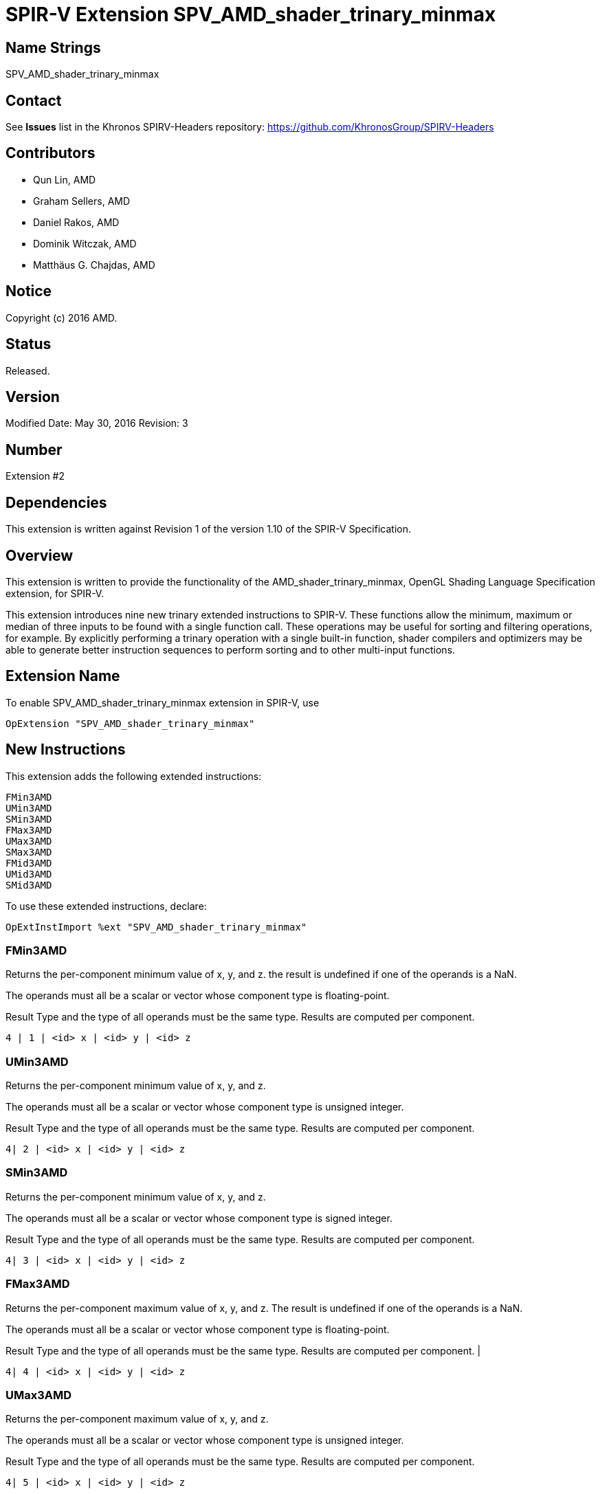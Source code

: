 SPIR-V Extension SPV_AMD_shader_trinary_minmax
==============================================

Name Strings
------------

SPV_AMD_shader_trinary_minmax

Contact
-------

See *Issues* list in the Khronos SPIRV-Headers repository:
https://github.com/KhronosGroup/SPIRV-Headers

Contributors
------------

- Qun Lin, AMD
- Graham Sellers, AMD
- Daniel Rakos, AMD
- Dominik Witczak, AMD
- Matthäus G. Chajdas, AMD

Notice
------

Copyright (c) 2016 AMD.

Status
------

Released.

Version
-------

Modified Date: May 30, 2016
Revision:      3

Number
------

Extension #2

Dependencies
------------

This extension is written against Revision 1 of the version 1.10 of the
SPIR-V Specification.

Overview
--------

This extension is written to provide the functionality of the
AMD_shader_trinary_minmax, OpenGL Shading Language Specification extension,
for SPIR-V.

This extension introduces nine new trinary extended instructions to SPIR-V.
These functions allow the minimum, maximum or median of three inputs to be found
with a single function call. These operations may be useful for sorting and
filtering operations, for example. By explicitly performing a trinary operation
with a single built-in function, shader compilers and optimizers may be able to
generate better instruction sequences to perform sorting and to other multi-input
functions.

Extension Name
--------------

To enable SPV_AMD_shader_trinary_minmax extension in SPIR-V, use

  OpExtension "SPV_AMD_shader_trinary_minmax"

New Instructions
----------------

This extension adds the following extended instructions:

----
FMin3AMD
UMin3AMD
SMin3AMD
FMax3AMD
UMax3AMD
SMax3AMD
FMid3AMD
UMid3AMD
SMid3AMD
----

To use these extended instructions, declare:

---------------------------------------------------------------
OpExtInstImport %ext "SPV_AMD_shader_trinary_minmax"
---------------------------------------------------------------


FMin3AMD
~~~~~~~~

Returns the per-component minimum value of x, y, and z. the result is undefined
if one of the operands is a NaN.

The operands must all be a scalar or vector whose component type is floating-point.

Result Type and the type of all operands must be the same type. Results are
computed per component.

----
4 | 1 | <id> x | <id> y | <id> z
----

UMin3AMD
~~~~~~~~

Returns the per-component minimum value of x, y, and z.

The operands must all be a scalar or vector whose component type is unsigned integer.

Result Type and the type of all operands must be the same type. Results are computed
per component.

----
4| 2 | <id> x | <id> y | <id> z
----

SMin3AMD
~~~~~~~~

Returns the per-component minimum value of x, y, and z.

The operands must all be a scalar or vector whose component type is signed integer.

Result Type and the type of all operands must be the same type. Results are computed
per component.

----
4| 3 | <id> x | <id> y | <id> z
----

FMax3AMD
~~~~~~~~

Returns the per-component maximum value of x, y, and z. The result is undefined
if one of the operands is a NaN.

The operands must all be a scalar or vector whose component type is floating-point.

Result Type and the type of all operands must be the same type. Results are computed
per component.                                             |

----
4| 4 | <id> x | <id> y | <id> z
----

UMax3AMD
~~~~~~~~

Returns the per-component maximum value of x, y, and z.

The operands must all be a scalar or vector whose component type is unsigned
integer.

Result Type and the type of all operands must be the same type. Results are computed
per component.

----
4| 5 | <id> x | <id> y | <id> z
----

SMax3AMD
~~~~~~~~

Returns the per-component maximum value of x, y, and z.

The operands must all be a scalar or vector whose component type is signed
integer.

Result Type and the type of all operands must be the same type. Results are computed
per component.

----
4| 6 | <id> x | <id> y | <id> z
----

FMid3AMD
~~~~~~~~

Returns the per-component median value of x, y, and z. the result is undefined if
one of the operands is a NaN.

The operands must all be a scalar or vector whose component type is floating-point.

Result Type and the type of all operands must be the same type. Results are computed
per component.

----
4| 7 | <id> x | <id> y | <id> z
----

UMid3AMD
~~~~~~~~

Returns the per-component median value of x, y, and z.

The operands must all be a scalar or vector whose component type is unsigned integer.

Result Type and the type of all operands must be the same type. Results are computed
per component.

----
4| 8 | <id> x | <id> y | <id> z
----

SMid3AMD
~~~~~~~~

Returns the per-component median value of x, y, and z.

The operands must all be a scalar or vector whose component type is signed integer.

Result Type and the type of all operands must be the same type. Results are computed
per component.

----
4| 9 | <id> x | <id> y | <id> z
----


Validation Rules
----------------

None.

Issues
------

None

Revision History
----------------

[cols="5%,10%,15%,70%"]
[grid="rows"]
[options="header"]
|========================================
|Rev|Date|Author|Changes
|1|April 21, 2016|Quentin Lin|Initial revision based on AMD_shader_trinary_minmax.
|2|May 20, 2016|Dominik Witczak|Document refactoring
|3|May 30, 2016|Dominik Witczak|*Minor corrections*
|========================================
